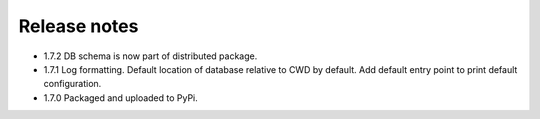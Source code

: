 Release notes
-------------

- 1.7.2 DB schema is now part of distributed package.
- 1.7.1 Log formatting. Default location of database relative to CWD by default. Add default entry point to print default configuration.
- 1.7.0 Packaged and uploaded to PyPi.
